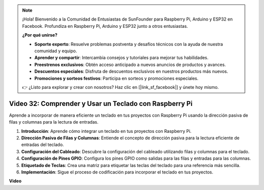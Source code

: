 .. note::

    ¡Hola! Bienvenido a la Comunidad de Entusiastas de SunFounder para Raspberry Pi, Arduino y ESP32 en Facebook. Profundiza en Raspberry Pi, Arduino y ESP32 junto a otros entusiastas.

    **¿Por qué unirse?**

    - **Soporte experto**: Resuelve problemas postventa y desafíos técnicos con la ayuda de nuestra comunidad y equipo.
    - **Aprender y compartir**: Intercambia consejos y tutoriales para mejorar tus habilidades.
    - **Preestrenos exclusivos**: Obtén acceso anticipado a nuevos anuncios de productos y avances.
    - **Descuentos especiales**: Disfruta de descuentos exclusivos en nuestros productos más nuevos.
    - **Promociones y sorteos festivos**: Participa en sorteos y promociones especiales.

    👉 ¿Listo para explorar y crear con nosotros? Haz clic en [|link_sf_facebook|] y únete hoy mismo.

Video 32: Comprender y Usar un Teclado con Raspberry Pi
=======================================================================================

Aprende a incorporar de manera eficiente un teclado en tus proyectos con Raspberry Pi usando la dirección pasiva de filas y columnas para la lectura de entradas.

1. **Introducción**: Aprende cómo integrar un teclado en tus proyectos con Raspberry Pi.
2. **Dirección Pasiva de Filas y Columnas**: Entiende el concepto de dirección pasiva para la lectura eficiente de entradas del teclado.
3. **Configuración del Cableado**: Descubre la configuración del cableado utilizando filas y columnas para el teclado.
4. **Configuración de Pines GPIO**: Configura los pines GPIO como salidas para las filas y entradas para las columnas.
5. **Etiquetado de Teclas**: Crea una matriz para etiquetar las teclas del teclado para una referencia más sencilla.
6. **Implementación**: Sigue el proceso de codificación para incorporar el teclado en tus proyectos.

**Video**

.. raw:: html

    <iframe width="700" height="500" src="https://www.youtube.com/embed/wuCABxky94g?si=j9nJ7bov1DhMgVxg" title="Reproductor de video de YouTube" frameborder="0" allow="accelerometer; autoplay; clipboard-write; encrypted-media; gyroscope; picture-in-picture; web-share" allowfullscreen></iframe>
